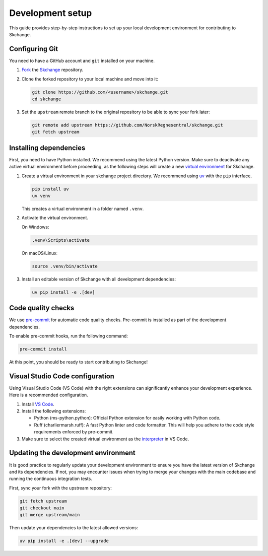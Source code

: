.. _development_setup:

Development setup
=================
This guide provides step-by-step instructions to set up your local development
environment for contributing to Skchange.

Configuring Git
---------------
You need to have a GitHub account and ``git`` installed on your machine.

1.  `Fork <https://docs.github.com/en/pull-requests/collaborating-with-pull-requests/working-with-forks/fork-a-repo>`_ the `Skchange <https://github.com/NorskRegnesentral/skchange>`_ repository.
2.  Clone the forked repository to your local machine and move into it:

    .. code-block:: bash

        git clone https://github.com/<username>/skchange.git
        cd skchange

3.  Set the ``upstream`` remote branch to the original repository to be able to sync your fork later:

    .. code-block:: bash

        git remote add upstream https://github.com/NorskRegnesentral/skchange.git
        git fetch upstream

Installing dependencies
-----------------------
First, you need to have Python installed.
We recommend using the latest Python version.
Make sure to deactivate any active virtual environment before proceeding,
as the following steps will create a new
`virtual environment <https://docs.python.org/3/tutorial/venv.html>`_ for Skchange.

1.  Create a virtual environment in your skchange project directory.
    We recommend using `uv <https://docs.astral.sh/uv/>`_ with the ``pip`` interface.

    .. code-block:: bash

        pip install uv
        uv venv

    This creates a virtual environment in a folder named ``.venv``.


2.  Activate the virtual environment.

    On Windows:

    .. code-block:: bash

        .venv\Scripts\activate

    On macOS/Linux:

    .. code-block:: bash

        source .venv/bin/activate

3.  Install an editable version of Skchange with all development dependencies:

    .. code-block:: bash

        uv pip install -e .[dev]

Code quality checks
-------------------
We use `pre-commit <https://pre-commit.com/>`_ for automatic code quality checks.
Pre-commit is installed as part of the development dependencies.

To enable pre-commit hooks, run the following command:

.. code-block:: bash

    pre-commit install

At this point, you should be ready to start contributing to Skchange!

Visual Studio Code configuration
--------------------------------
Using Visual Studio Code (VS Code) with the right extensions can significantly enhance
your development experience. Here is a recommended configuration.

1. Install `VS Code <https://code.visualstudio.com/>`_.
2. Install the following extensions:

   - Python (ms-python.python): Official Python extension for easily working with Python code.
   - Ruff (charliermarsh.ruff): A fast Python linter and code formatter.
     This will help you adhere to the code style requirements enforced by pre-commit.

3. Make sure to select the created virtual environment as the `interpreter <https://code.visualstudio.com/docs/python/environments#_select-and-activate-an-environment>`_ in VS Code.

.. _updating_development_environment:

Updating the development environment
------------------------------------
It is good practice to regularly update your development environment to ensure you have
the latest version of Skchange and its dependencies.
If not, you may encounter issues when trying to merge your changes with the main codebase
and running the continuous integration tests.

First, sync your fork with the upstream repository:

.. code-block:: bash

    git fetch upstream
    git checkout main
    git merge upstream/main

Then update your dependencies to the latest allowed versions:

.. code-block:: bash

    uv pip install -e .[dev] --upgrade
